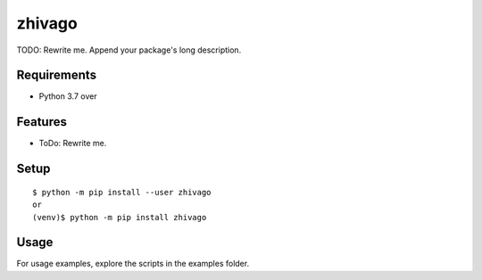 =========
 zhivago
=========

TODO: Rewrite me. Append your package's long description.



Requirements
============

* Python 3.7 over

Features
========

* ToDo: Rewrite me.

Setup
=====

::

  $ python -m pip install --user zhivago
  or
  (venv)$ python -m pip install zhivago

Usage
=====

For usage examples, explore the scripts in the examples folder.


